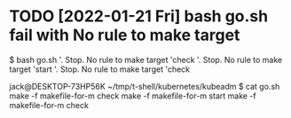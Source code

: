 * TODO [2022-01-21 Fri] bash go.sh fail with No rule to make target

$ bash go.sh
'.  Stop. No rule to make target 'check
'.  Stop. No rule to make target 'start
'.  Stop. No rule to make target 'check

jack@DESKTOP-73HP56K ~/tmp/t-shell/kubernetes/kubeadm
$ cat go.sh
make -f makefile-for-m check
make -f makefile-for-m start
make -f makefile-for-m check

